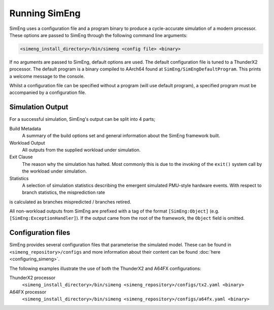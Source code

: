 Running SimEng
==============

SimEng uses a configuration file and a program binary to produce a cycle-accurate simulation of a modern processor. These options are passed to SimEng through the following command line arguments: 

.. code-block:: text

        <simeng_install_directory>/bin/simeng <config file> <binary>

If no arguments are passed to SimEng, default options are used. The default configuration file is tuned to a ThunderX2 processor. The default program is a binary compiled to AArch64 found at ``SimEng/SimEngDefaultProgram``. This prints a welcome message to the console.

Whilst a configuration file can be specified without a program (will use default program), a specified program must be accompanied by a configuration file.

Simulation Output
-----------------

For a successful simulation, SimEng's output can be split into 4 parts;

Build Metadata
    A summary of the build options set and general information about the SimEng framework built.

Workload Output
    All outputs from the supplied workload under simulation.

Exit Clause
    The reason why the simulation has halted. Most commonly this is due to the invoking of the ``exit()`` system call by the workload under simulation.

Statistics
    A selection of simulation statistics describing the emergent simulated PMU-style hardware events. With respect to branch statistics, the misprediction rate
is calculated as branches mispredicted / branches retired.

All non-workload outputs from SimEng are prefixed with a tag of the format ``[SimEng:Object]`` (e.g. ``[SimEng:ExceptionHandler]``). If the output came from the root of the framework, the ``Object`` field is omitted.

Configuration files
-------------------

SimEng provides several configuration files that parameterise the simulated model. These can be found in ``<simeng_repository>/configs`` and more information about their content can be found :doc:`here <configuring_simeng>`.

The following examples illustrate the use of both the ThunderX2 and A64FX configurations:

ThunderX2 processor
        ``<simeng_install_directory>/bin/simeng <simeng_repository>/configs/tx2.yaml <binary>``

A64FX processor
        ``<simeng_install_directory>/bin/simeng <simeng_repository>/configs/a64fx.yaml <binary>``

